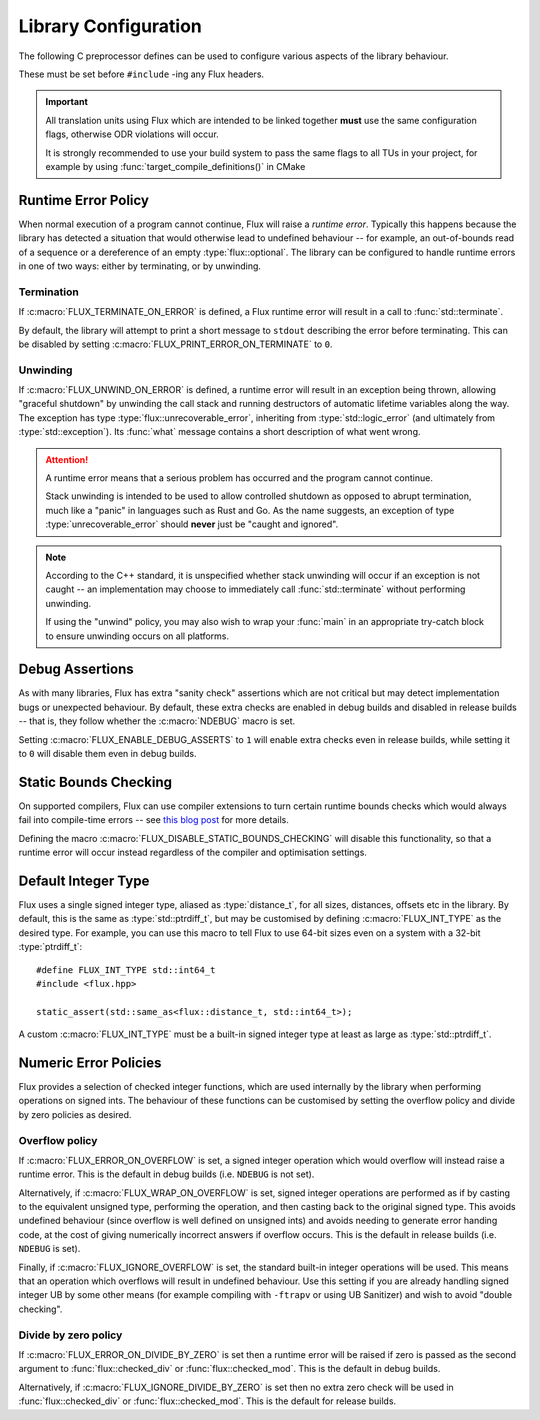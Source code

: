 
Library Configuration
*********************

..  namespace:: flux

The following C preprocessor defines can be used to configure various aspects of the library behaviour.

These must be set before ``#include`` -ing any Flux headers.

..  important::

    All translation units using Flux which are intended to be linked together **must** use the same configuration flags, otherwise ODR violations will occur.

    It is strongly recommended to use your build system to pass the same flags to all TUs in your project, for example by using :func:`target_compile_definitions()` in CMake

Runtime Error Policy
=====================

When normal execution of a program cannot continue, Flux will raise a *runtime error*. Typically this happens because the library has detected a situation that would otherwise lead to undefined behaviour -- for example, an out-of-bounds read of a sequence or a dereference of an empty :type:`flux::optional`. The library can be configured to handle runtime errors in one of two ways: either by terminating, or by unwinding.

Termination
-----------

..  c:macro:: FLUX_TERMINATE_ON_ERROR
..  c:macro:: FLUX_PRINT_ERROR_ON_TERMINATE

If :c:macro:`FLUX_TERMINATE_ON_ERROR` is defined, a Flux runtime error will result in a call to :func:`std::terminate`.

By default, the library will attempt to print a short message to ``stdout`` describing the error before terminating. This can be disabled by setting :c:macro:`FLUX_PRINT_ERROR_ON_TERMINATE` to ``0``.

Unwinding
---------

..  c:macro:: FLUX_UNWIND_ON_ERROR

..  struct:: unrecoverable_error : std::logic_error

If :c:macro:`FLUX_UNWIND_ON_ERROR` is defined, a runtime error will result in an exception being thrown, allowing "graceful shutdown" by unwinding the call stack and running destructors of automatic lifetime variables along the way. The exception has type :type:`flux::unrecoverable_error`, inheriting from :type:`std::logic_error` (and ultimately from :type:`std::exception`). Its :func:`what` message contains a short description of what went wrong.

..  attention::

    A runtime error means that a serious problem has occurred and the program cannot continue.

    Stack unwinding is intended to be used to allow controlled shutdown as opposed to abrupt termination, much like a "panic" in languages such as Rust and Go. As the name suggests, an exception of type :type:`unrecoverable_error` should **never** just be "caught and ignored".

..  note::

    According to the C++ standard, it is unspecified whether stack unwinding will occur if an exception is not caught -- an implementation may choose to immediately call :func:`std::terminate` without performing unwinding.

    If using the "unwind" policy, you may also wish to wrap your :func:`main` in an appropriate try-catch block to ensure unwinding occurs on all platforms.

Debug Assertions
================

..  c:macro:: FLUX_ENABLE_DEBUG_ASSERTS

As with many libraries, Flux has extra "sanity check" assertions which are not critical but may detect implementation bugs or unexpected behaviour. By default, these extra checks are enabled in debug builds and disabled in release builds -- that is, they follow whether the :c:macro:`NDEBUG` macro is set.

Setting :c:macro:`FLUX_ENABLE_DEBUG_ASSERTS` to ``1`` will enable extra checks even in release builds, while setting it to ``0`` will disable them even in debug builds.

Static Bounds Checking
======================

..  c:macro:: FLUX_DISABLE_STATIC_BOUNDS_CHECKING

On supported compilers, Flux can use compiler extensions to turn certain runtime bounds checks which would always fail into compile-time errors -- see `this blog post <https://tristanbrindle.com/posts/compile-time-bounds-checking-in-flux>`_ for more details.

Defining the macro :c:macro:`FLUX_DISABLE_STATIC_BOUNDS_CHECKING` will disable this functionality, so that a runtime error will occur instead regardless of the compiler and optimisation settings.

Default Integer Type
====================

..  c:macro:: FLUX_INT_TYPE

Flux uses a single signed integer type, aliased as :type:`distance_t`, for all sizes, distances, offsets etc in the library. By default, this is the same as :type:`std::ptrdiff_t`, but may be customised by defining :c:macro:`FLUX_INT_TYPE` as the desired type. For example, you can use this macro to tell Flux to use 64-bit sizes even on a system with a 32-bit :type:`ptrdiff_t`::

    #define FLUX_INT_TYPE std::int64_t
    #include <flux.hpp>

    static_assert(std::same_as<flux::distance_t, std::int64_t>);

A custom :c:macro:`FLUX_INT_TYPE` must be a built-in signed integer type at least as large as :type:`std::ptrdiff_t`.


Numeric Error Policies
======================

Flux provides a selection of checked integer functions, which are used internally by the library when performing operations on signed ints. The behaviour of these functions can be customised by setting the overflow policy and divide by zero policies as desired.

Overflow policy
---------------

..  c:macro:: FLUX_ERROR_ON_OVERFLOW
..  c:macro:: FLUX_WRAP_ON_OVERFLOW
..  c:macro:: FLUX_IGNORE_OVERFLOW

If :c:macro:`FLUX_ERROR_ON_OVERFLOW` is set, a signed integer operation which would overflow will instead raise a runtime error. This is the default in debug builds (i.e. ``NDEBUG`` is not set).

Alternatively, if :c:macro:`FLUX_WRAP_ON_OVERFLOW` is set, signed integer operations are performed as if by casting to the equivalent unsigned type, performing the operation, and then casting back to the original signed type. This avoids undefined behaviour (since overflow is well defined on unsigned ints) and avoids needing to generate error handing code, at the cost of giving numerically incorrect answers if overflow occurs. This is the default in release builds (i.e. ``NDEBUG`` is set).

Finally, if :c:macro:`FLUX_IGNORE_OVERFLOW` is set, the standard built-in integer operations will be used. This means that an operation which overflows will result in undefined behaviour. Use this setting if you are already handling signed integer UB by some other means (for example compiling with ``-ftrapv`` or using UB Sanitizer) and wish to avoid "double checking".

Divide by zero policy
---------------------

..  c:macro:: FLUX_ERROR_ON_DIVIDE_BY_ZERO
..  c:macro:: FLUX_IGNORE_DIVIDE_BY_ZERO

If :c:macro:`FLUX_ERROR_ON_DIVIDE_BY_ZERO` is set then a runtime error will be raised if zero is passed as the second argument to :func:`flux::checked_div` or :func:`flux::checked_mod`. This is the default in debug builds.

Alternatively, if :c:macro:`FLUX_IGNORE_DIVIDE_BY_ZERO` is set then no extra zero check will be used in :func:`flux::checked_div` or :func:`flux::checked_mod`. This is the default for release builds.
